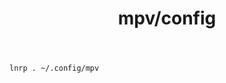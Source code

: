 #+TITLE: mpv/config

#+begin_src bsh.dash :results verbatim :exports both :wrap results
lnrp . ~/.config/mpv
#+end_src
